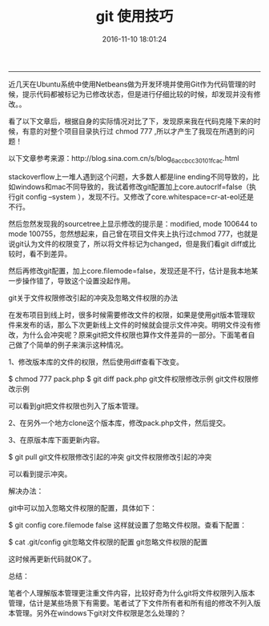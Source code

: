 #+TITLE: git 使用技巧
#+DATE: 2016-11-10 18:01:24 
#+TAGS: 
#+CATEGORY: 
#+LINK: 
#+DESCRIPTION: 
#+LAYOUT : post
#+OPTIONS: toc:nil
-----------------------

近几天在Ubuntu系统中使用Netbeans做为开发环境并使用Git作为代码管理的时候，提示代码都被标记为已修改状态，但是进行仔细比较的时候，却发现并没有修改。。

看了以下文章后，根据自身的实际情况对比了下，发现原来我在代码克隆下来的时候，有意的对整个项目目录执行过 chmod 777 ,所以才产生了我现在所遇到的问题！

#+BEGIN_HTML
<!-- TEASER_END --> 
#+END_HTML
 

以下文章参考来源：http://blog.sina.com.cn/s/blog_6accbcc30101fcac.html

stackoverflow上一堆人遇到这个问题，大多数人都是line ending不同导致的，比如windows和mac不同导致的，我试着修改git配置加上core.autocrlf=false（执行git config --system ），发现不行。又修改了core.whitespace=cr-at-eol还是不行。

然后忽然发现我的sourcetree上显示修改的提示是：modified, mode 100644 to mode 100755，忽然想起来，自己曾在项目文件夹上执行过chmod 777，也就是说git认为文件的权限变了，所以将文件标记为changed，但是我们看git diff或比较时，看不到差异。

然后再修改git配置，加上core.filemode=false，发现还是不行，估计是我本地某一步操作错了，导致这个设置没起作用。


git关于文件权限修改引起的冲突及忽略文件权限的办法

在发布项目到线上时，很多时候需要修改文件的权限，如果是使用git版本管理软件来发布的话，那么下次更新线上文件的时候就会提示文件冲突。明明文件没有修改，为什么会冲突呢？原来git把文件权限也算作文件差异的一部分。下面笔者自己做了个简单的例子来演示这种情况。

1、修改版本库的文件的权限，然后使用diff查看下改变。

$ chmod 777 pack.php
$ git diff pack.php
git文件权限修改示例
git文件权限修改示例

可以看到git把文件权限也列入了版本管理。

2、在另外一个地方clone这个版本库，修改pack.php文件，然后提交。

3、在原版本库下面更新内容。

$ git pull 
git文件权限修改引起的冲突
git文件权限修改引起的冲突

可以看到提示冲突。

解决办法：

git中可以加入忽略文件权限的配置，具体如下：

$ git config core.filemode false
这样就设置了忽略文件权限。查看下配置：

$ cat .git/config
git忽略文件权限的配置
git忽略文件权限的配置

这时候再更新代码就OK了。

总结：

笔者个人理解版本管理更注重文件内容，比较好奇为什么git将文件权限列入版本管理，估计是某些场景下有需要。笔者试了下文件所有者和所有组的修改不列入版本管理。另外在windows下git对文件权限是怎么处理的？
